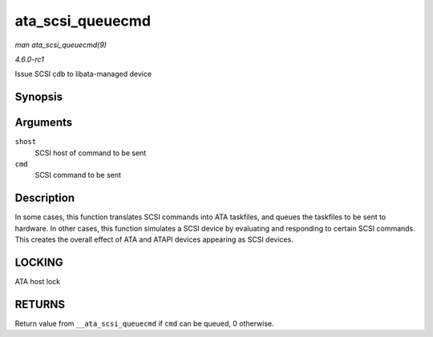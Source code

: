 
.. _API-ata-scsi-queuecmd:

=================
ata_scsi_queuecmd
=================

*man ata_scsi_queuecmd(9)*

*4.6.0-rc1*

Issue SCSI cdb to libata-managed device


Synopsis
========

.. c:function:: int ata_scsi_queuecmd( struct Scsi_Host * shost, struct scsi_cmnd * cmd )

Arguments
=========

``shost``
    SCSI host of command to be sent

``cmd``
    SCSI command to be sent


Description
===========

In some cases, this function translates SCSI commands into ATA taskfiles, and queues the taskfiles to be sent to hardware. In other cases, this function simulates a SCSI device by
evaluating and responding to certain SCSI commands. This creates the overall effect of ATA and ATAPI devices appearing as SCSI devices.


LOCKING
=======

ATA host lock


RETURNS
=======

Return value from ``__ata_scsi_queuecmd`` if ``cmd`` can be queued, 0 otherwise.
